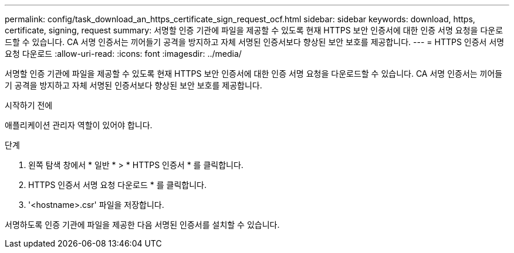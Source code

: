---
permalink: config/task_download_an_https_certificate_sign_request_ocf.html 
sidebar: sidebar 
keywords: download, https, certificate, signing, request 
summary: 서명할 인증 기관에 파일을 제공할 수 있도록 현재 HTTPS 보안 인증서에 대한 인증 서명 요청을 다운로드할 수 있습니다. CA 서명 인증서는 끼어들기 공격을 방지하고 자체 서명된 인증서보다 향상된 보안 보호를 제공합니다. 
---
= HTTPS 인증서 서명 요청 다운로드
:allow-uri-read: 
:icons: font
:imagesdir: ../media/


[role="lead"]
서명할 인증 기관에 파일을 제공할 수 있도록 현재 HTTPS 보안 인증서에 대한 인증 서명 요청을 다운로드할 수 있습니다. CA 서명 인증서는 끼어들기 공격을 방지하고 자체 서명된 인증서보다 향상된 보안 보호를 제공합니다.

.시작하기 전에
애플리케이션 관리자 역할이 있어야 합니다.

.단계
. 왼쪽 탐색 창에서 * 일반 * > * HTTPS 인증서 * 를 클릭합니다.
. HTTPS 인증서 서명 요청 다운로드 * 를 클릭합니다.
. '<hostname>.csr' 파일을 저장합니다.


서명하도록 인증 기관에 파일을 제공한 다음 서명된 인증서를 설치할 수 있습니다.
